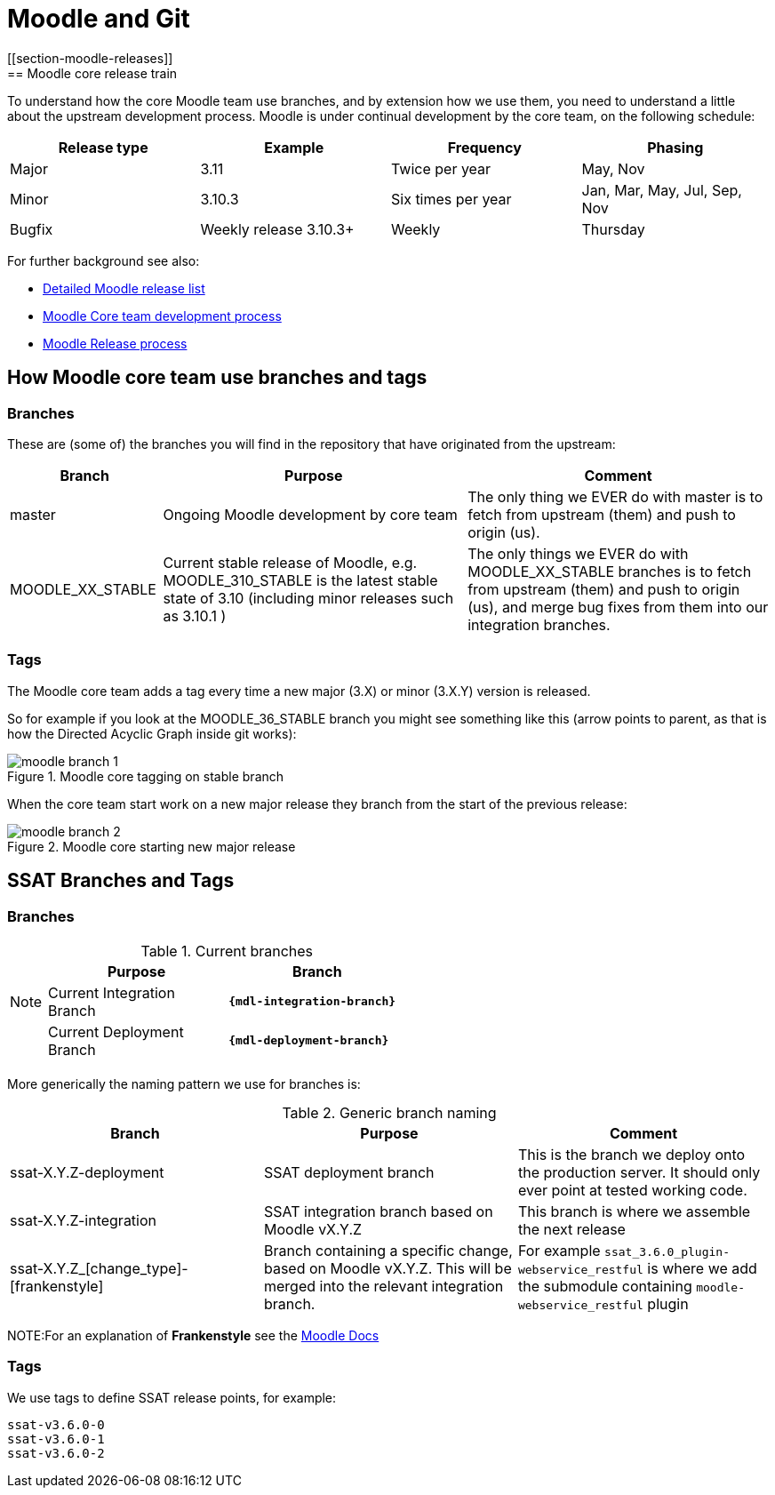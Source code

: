 = Moodle and Git
[[section-moodle-releases]]
== Moodle core release train

To understand how the core Moodle team use branches, and by extension how we use them, you need to understand a little about the upstream development process. Moodle is under continual development by the core team, on the following schedule:

[options = "header" cols="1,1,1,1"]
|===

|Release type
|Example
|Frequency
|Phasing

|Major
|3.11
|Twice per year
|May, Nov

|Minor
|3.10.3
|Six times per year
|Jan, Mar, May, Jul, Sep, Nov

|Bugfix
|Weekly release 3.10.3+
|Weekly
|Thursday

|===


For further background see also:

* https://docs.moodle.org/dev/Releases[Detailed Moodle release list]
* https://docs.moodle.org/dev/Process[Moodle Core team development process]
* https://docs.moodle.org/dev/Release_process[Moodle Release process]


== How Moodle core team use branches and tags
[[section-moodle-branches]]
=== Branches

These are (some of) the branches you will find in the repository that have originated from the upstream:

[options = "header" cols="1,2,2"]
|===
|Branch
|Purpose
|Comment

|master
|Ongoing Moodle development by core team
|The only thing we EVER do with master is to fetch from upstream (them) and push to origin (us). 


|MOODLE_XX_STABLE
|Current stable release of Moodle, e.g. MOODLE_310_STABLE is the latest stable state of 3.10 (including minor releases such as 3.10.1 )
|The only things we EVER do with MOODLE_XX_STABLE branches is to fetch from upstream (them) and push to origin (us), and merge bug fixes from them into our integration branches. 

|===

[[section-moodle-tags]]
=== Tags

The Moodle core team adds a tag every time a new major (3.X) or minor (3.X.Y) version is released. 

So for example if you look at the MOODLE_36_STABLE branch you might see something like this (arrow points to parent, as that is how the Directed Acyclic Graph inside git  works):

////
to build the graph you need this code, see https://jsfiddle.net/julianelve/qky2t59o/51/

----
<!DOCTYPE html>
<html>
<head>
  <!-- Load the JS file -->
  <script src="https://cdn.jsdelivr.net/npm/@gitgraph/js"></script>
</head>
<body>
  <!-- DOM element in which we'll mount our graph -->
  <div id="graph-container"></div>
  </body>
----

----
/ Get the graph container HTML element.
    const graphContainer = document.getElementById("graph-container");

    // Instantiate the graph.
    const gitgraph = GitgraphJS.createGitgraph(graphContainer, {
    	orientation: "vertical",
      template: "blackarrow",
      reverseArrow: true,
      commitDefaultOptions: {
      		author:"Me"
      } ,
      
    });

    // Simulate git commands with Gitgraph API.
    const m36 = gitgraph.branch("MOODLE_36_STABLE");
    m36.commit({subject:"3.6 release", author:"a_dev"}).tag("v3.6.0")
    	.commit({subject:"A bugfix", author:"a_dev"})
    	.commit({subject: "weekly release 3.6.0+", author:"another"})
    	.commit({subject:"minor change", author:"another"})
    	.commit({subject: "weekly release 3.6.0+", author:"another"})
    	.commit({subject: "Moodle release 3.6.1", author:"another"}).tag("v3.6.1")
    	.commit({subject: "bugfix", author:"me"});
----
////

.Moodle core tagging on stable branch
image::moodle-branch-1.png[]

When the core team start work on a new major release they branch from the start of the previous release:

////
see https://jsfiddle.net/julianelve/pbwqh0tg/11/
----
// Get the graph container HTML element.
    const graphContainer = document.getElementById("graph-container");

    // Instantiate the graph.
    const gitgraph = GitgraphJS.createGitgraph(graphContainer, {
    	orientation: "vertical",
      template: "blackarrow",
      reverseArrow: true,
      //mode: "compact",
      commitDefaultOptions: {
      		author:"Me"
      } ,
      
    });

    // Simulate git commands with Gitgraph API.
    const m36 = gitgraph.branch("MOODLE_36_STABLE");
    m36.commit({subject:"3.6 release", author:"a_dev"}).tag("v3.6.0")
    const m37 = gitgraph.branch("MOODLE_37_STABLE")
    
    m36.commit({subject:"A bugfix", author:"a_dev"})
    	.commit({subject: "weekly release 3.6.0+", author:"another"})
    	.commit({subject:"minor change", author:"another"})
    	.commit({subject: "weekly release 3.6.0+", author:"another"})
    	.commit({subject: "Moodle release 3.6.1", author:"another"}).tag("v3.6.1")
    	.commit({subject: "bugfix", author:"me"});
    
    m37.commit({subject:"A feature", author:"a_dev"})
       .commit({subject:"A cherry-pick", author:"a_dev"})
       .commit({subject:"Final integration", author:"a_dev"})
       .commit({subject:"Moodle release 3.7.0", author:"a_dev"}).tag("v3.7.0")
    
    


----

////

.Moodle core starting new major release
image::moodle-branch-2.png[]


== SSAT Branches and Tags

[[section-ssat-branches]]
=== Branches

[NOTE]
====
.Current branches
[options = "header" cols="1,1"]
|===
|Purpose
|Branch

|Current Integration Branch
a|`**{mdl-integration-branch}**`

|Current Deployment Branch
a|`**{mdl-deployment-branch}**`

|===
====

More generically the naming pattern we use for branches is:

.Generic branch naming
[options = "header" cols="1,1,1"]
|===
|Branch
|Purpose
|Comment

|ssat-X.Y.Z-deployment
|SSAT deployment branch
|This is the branch we deploy onto the production server. It should only ever point at tested working code.


|ssat-X.Y.Z-integration
|SSAT integration branch  based on Moodle vX.Y.Z
|This branch is where we assemble the next release

|ssat-X.Y.Z_[change_type]-[frankenstyle]
|Branch containing a specific change, based on Moodle vX.Y.Z. This will be merged into the relevant integration branch.
|For example `ssat_3.6.0_plugin-webservice_restful` is where we add the submodule containing `moodle-webservice_restful` plugin

|===

NOTE:For an explanation of **Frankenstyle** see the https://docs.moodle.org/dev/Frankenstyle[Moodle Docs]

[[section-ssat-tags]]
=== Tags

We use tags to define SSAT release points, for example:

----
ssat-v3.6.0-0
ssat-v3.6.0-1
ssat-v3.6.0-2
----


